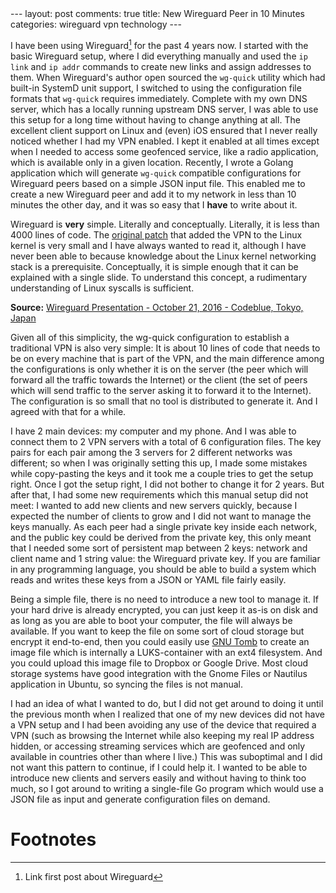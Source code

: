 #+OPTIONS: author:nil toc:nil ^:nil

#+begin_export html
---
layout: post
comments: true
title: New Wireguard Peer in 10 Minutes
categories: wireguard vpn technology
---
#+end_export

I have been using Wireguard[fn:1] for the past 4 years now. I started with the basic Wireguard
setup, where I did everything manually and used the =ip link= and =ip addr= commands to create new
links and assign addresses to them. When Wireguard's author open sourced the =wg-quick= utility
which had built-in SystemD unit support, I switched to using the configuration file formats that
=wg-quick= requires immediately. Complete with my own DNS server, which has a locally running
upstream DNS server, I was able to use this setup for a long time without having to change anything
at all. The excellent client support on Linux and (even) iOS ensured that I never really noticed
whether I had my VPN enabled. I kept it enabled at all times except when I needed to access some
geofenced service, like a radio application, which is available only in a given location. Recently,
I wrote a Golang application which will generate =wg-quick= compatible configurations for Wireguard
peers based on a simple JSON input file. This enabled me to create a new Wireguard peer and add it
to my network in less than 10 minutes the other day, and it was so easy that I *have* to write about
it.

#+begin_export html
<!--more-->
#+end_export

Wireguard is *very* simple. Literally and conceptually. Literally, it is less than 4000 lines of
code. The [[https://lkml.org/lkml/2019/11/27/266][original patch]] that added the VPN to the Linux kernel is very small and I have always
wanted to read it, although I have never been able to because knowledge about the Linux kernel
networking stack is a prerequisite. Conceptually, it is simple enough that it can be explained with
a single slide. To understand this concept, a rudimentary understanding of Linux syscalls is
sufficient.

[[file:~/code/blog/public/img/wireguard-concept-slide.png]]

*Source:* [[https://www.wireguard.com/presentations/#october-21-2016-codeblue-tokyo-japan][Wireguard Presentation - October 21, 2016 - Codeblue, Tokyo, Japan]]

Given all of this simplicity, the wg-quick configuration to establish a traditional VPN is also
very simple: It is about 10 lines of code that needs to be on every machine that is part of the VPN,
and the main difference among the configurations is only whether it is on the server (the peer which
will forward all the traffic towards the Internet) or the client (the set of peers which will send
traffic to the server asking it to forward it to the Internet). The configuration is so small that
no tool is distributed to generate it. And I agreed with that for a while.

I have 2 main devices: my computer and my phone. And I was able to connect them to 2 VPN servers
with a total of 6 configuration files. The key pairs for each pair among the 3 servers for 2
different networks was different; so when I was originally setting this up, I made some mistakes
while copy-pasting the keys and it took me a couple tries to get the setup right. Once I got the
setup right, I did not bother to change it for 2 years. But after that, I had some new requirements
which this manual setup did not meet: I wanted to add new clients and new servers quickly, because I
expected the number of clients to grow and I did not want to manage the keys manually. As each peer
had a single private key inside each network, and the public key could be derived from the private
key, this only meant that I needed some sort of persistent map between 2 keys: network and client
name and 1 string value: the Wireguard private key. If you are familiar in any programming language,
you should be able to build a system which reads and writes these keys from a JSON or YAML file
fairly easily.

Being a simple file, there is no need to introduce a new tool to manage it. If your hard drive is
already encrypted, you can just keep it as-is on disk and as long as you are able to boot your
computer, the file will always be available. If you want to keep the file on some sort of cloud
storage but encrypt it end-to-end, then you could easily use [[https://dyne.org/software/tomb/][GNU Tomb]] to create an image file which
is internally a LUKS-container with an ext4 filesystem. And you could upload this image file to
Dropbox or Google Drive. Most cloud storage systems have good integration with the Gnome Files or
Nautilus application in Ubuntu, so syncing the files is not manual.

I had an idea of what I wanted to do, but I did not get around to doing it until the previous month
when I realized that one of my new devices did not have a VPN setup and I had been avoiding any use
of the device that required a VPN (such as browsing the Internet while also keeping my real IP
address hidden, or accessing streaming services which are geofenced and only available in countries
other than where I live.) This was suboptimal and I did not want this pattern to continue, if I
could help it. I wanted to be able to introduce new clients and servers easily and without having to
think too much, so I got around to writing a single-file Go program which would use a JSON file as
input and generate configuration files on demand.

* Footnotes

[fn:1] Link first post about Wireguard
